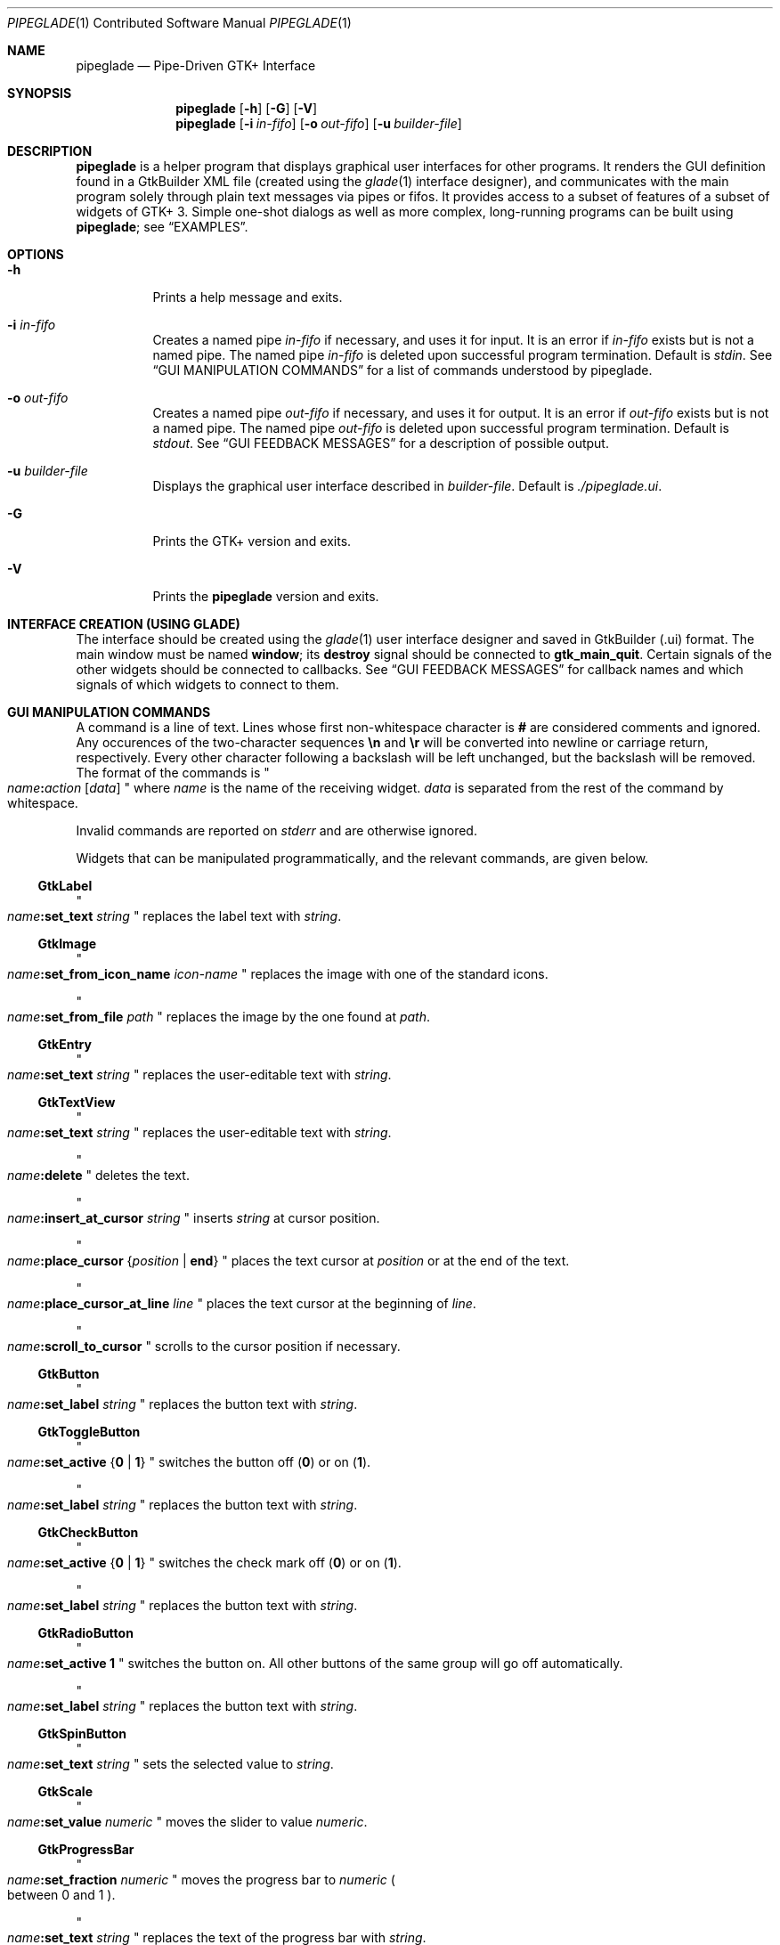 .\" Copyright (c) 2014, 2015 Bert Burgemeister <trebbu@googlemail.com>
.\"
.\" Permission is hereby granted, free of charge, to any person obtaining
.\" a copy of this software and associated documentation files (the
.\" "Software"), to deal in the Software without restriction, including
.\" without limitation the rights to use, copy, modify, merge, publish,
.\" distribute, sublicense, and/or sell copies of the Software, and to
.\" permit persons to whom the Software is furnished to do so, subject to
.\" the following conditions:
.\"
.\" The above copyright notice and this permission notice shall be
.\" included in all copies or substantial portions of the Software.
.\"
.\" THE SOFTWARE IS PROVIDED "AS IS", WITHOUT WARRANTY OF ANY KIND,
.\" EXPRESS OR IMPLIED, INCLUDING BUT NOT LIMITED TO THE WARRANTIES OF
.\" MERCHANTABILITY, FITNESS FOR A PARTICULAR PURPOSE AND
.\" NONINFRINGEMENT. IN NO EVENT SHALL THE AUTHORS OR COPYRIGHT HOLDERS BE
.\" LIABLE FOR ANY CLAIM, DAMAGES OR OTHER LIABILITY, WHETHER IN AN ACTION
.\" OF CONTRACT, TORT OR OTHERWISE, ARISING FROM, OUT OF OR IN CONNECTION
.\" WITH THE SOFTWARE OR THE USE OR OTHER DEALINGS IN THE SOFTWARE.
.\"
.Dd January 6, 2015
.Dt PIPEGLADE 1 CON
.Os BSD
.Sh NAME
.Nm pipeglade
.Nd Pipe-Driven GTK+ Interface
.Sh SYNOPSIS
.Nm
.Op Fl h
.Op Fl G
.Op Fl V
.Nm
.Op Fl i Ar in-fifo
.Op Fl o Ar out-fifo
.Op Fl u Ar builder-file
.Sh DESCRIPTION
.Nm
is a helper program that displays graphical user
interfaces for other programs.  It renders the GUI definition
found in a GtkBuilder XML file (created using the
.Xr glade 1
interface designer), and communicates with the main program solely
through plain text messages via pipes or fifos.  It provides access to
a subset of features of a subset of widgets of GTK+ 3.  Simple
one-shot dialogs as well as more complex, long-running programs can be
built using
.Nm ;
see
.Sx EXAMPLES .
.Sh OPTIONS
.Bl -tag -width Ds
.It Fl h
Prints a help message and exits.
.It Fl i Ar in-fifo
Creates a named pipe
.Ar in-fifo
if necessary, and uses it for input.  It is an error if
.Ar in-fifo
exists but is not a named pipe.  The named pipe
.Ar in-fifo
is deleted upon successful program termination.  Default is
.Va stdin .
See
.Sx GUI MANIPULATION COMMANDS
for a list of commands understood by pipeglade.
.It Fl o Ar out-fifo
Creates a named pipe
.Ar out-fifo
if necessary, and uses it for output.  It is an error if
.Ar out-fifo
exists but is not a named pipe.  The named pipe
.Ar out-fifo
is deleted upon successful program termination.  Default is
.Va stdout .
See
.Sx GUI FEEDBACK MESSAGES
for a description of possible output.
.It Fl u Ar builder-file
Displays the graphical user interface described in
.Ar builder-file .
Default is
.Pa ./pipeglade.ui .
.It Fl G
Prints the GTK+ version and exits.
.It Fl V
Prints the
.Nm pipeglade
version and exits.
.El
.Sh INTERFACE CREATION (USING GLADE)
The interface should be created using the
.Xr glade 1
user interface designer and saved in GtkBuilder (.ui) format.  The
main window must be named
.Ic window ;
its
.Ic destroy
signal should be connected to
.Ic gtk_main_quit .
Certain signals of the other widgets should be connected to
callbacks.  See
.Sx GUI FEEDBACK MESSAGES
for callback names and which signals of which widgets to connect to
them.
.Sh GUI MANIPULATION COMMANDS
A command is a line of text.  Lines whose first non-whitespace
character is
.Ic #
are considered comments and ignored.
Any occurences of the two-character sequences
.Ic \en
and
.Ic \er
will be converted into newline or carriage return, respectively.
Every other character following a backslash will be left unchanged,
but the backslash will be removed.
The format of the commands is
.Qo
.Fa name Ns
.Ic \&: Ns
.Fa action
.Bq Fa data
.Qc
where
.Fa name
is the name of the receiving widget.
.Fa data
is separated from the rest of the command by whitespace.
.Pp
Invalid commands are reported on
.Va stderr
and are otherwise ignored.
.Pp
Widgets that can be manipulated programmatically, and the relevant
commands, are given below.
.Ss GtkLabel
.Qo
.Fa name Ns
.Ic :set_text
.Fa string
.Qc
replaces the label text with
.Fa string .
.Ss GtkImage
.Qo
.Fa name Ns
.Ic :set_from_icon_name
.Fa icon-name
.Qc
replaces the image with one of the standard icons.
.Pp
.Qo
.Fa name Ns
.Ic :set_from_file
.Fa path
.Qc
replaces the image by the one found at
.Fa path Ns .
.Ss GtkEntry
.Qo
.Fa name Ns
.Ic :set_text
.Fa string
.Qc
replaces the user-editable text with
.Fa string .
.Ss GtkTextView
.Qo
.Fa name Ns
.Ic :set_text
.Fa string
.Qc
replaces the user-editable text with
.Fa string Ns .
.Pp
.Qo
.Fa name Ns
.Ic :delete
.Qc
deletes the text.
.Pp
.Qo
.Fa name Ns
.Ic :insert_at_cursor
.Fa string
.Qc
inserts
.Fa string
at cursor position.
.Pp
.Qo
.Fa name Ns
.Ic :place_cursor Brq Fa position | Ic end
.Qc
places the text cursor at
.Fa position
or at the end of the text.
.Pp
.Qo
.Fa name Ns
.Ic :place_cursor_at_line
.Fa line
.Qc
places the text cursor at the beginning of
.Fa line .
.Pp
.Qo
.Fa name Ns
.Ic :scroll_to_cursor
.Qc
scrolls to the cursor position if necessary.
.Ss GtkButton
.Qo
.Fa name Ns
.Ic :set_label
.Fa string
.Qc
replaces the button text with
.Fa string .
.Ss GtkToggleButton
.Qo
.Fa name Ns
.Ic :set_active Brq Ic 0 | 1
.Qc
switches the button off
.Pq Ic 0
or on
.Pq Ic 1 .
.Pp
.Qo
.Fa name Ns
.Ic :set_label
.Fa string
.Qc
replaces the button text with
.Fa string .
.Ss GtkCheckButton
.Qo
.Fa name Ns
.Ic :set_active Brq Ic 0 | 1
.Qc
switches the check mark off
.Pq Ic 0
or on
.Pq Ic 1 .
.Pp
.Qo
.Fa name Ns
.Ic :set_label
.Fa string
.Qc
replaces the button text with
.Fa string .
.Ss GtkRadioButton
.Qo
.Fa name Ns
.Ic :set_active 1
.Qc
switches the button on.  All other buttons of the same group will go off
automatically.
.Pp
.Qo
.Fa name Ns
.Ic :set_label
.Fa string
.Qc
replaces the button text with
.Fa string .
.Ss GtkSpinButton
.Qo
.Fa name Ns
.Ic :set_text
.Fa string
.Qc
sets the selected value to
.Fa string .
.Ss GtkScale
.Qo
.Fa name Ns
.Ic :set_value
.Fa numeric
.Qc
moves the slider to value
.Fa numeric .
.Ss GtkProgressBar
.Qo
.Fa name Ns
.Ic :set_fraction
.Fa numeric
.Qc
moves the progress bar to
.Fa numeric
.Po
between 0 and 1
.Pc .
.Pp
.Qo
.Fa name Ns
.Ic :set_text
.Fa string
.Qc
replaces the text of the progress bar with
.Fa string .
.Ss GtkSpinner
.Qo
.Fa name Ns
.Ic :start
.Qc
and
.Qo
.Fa name Ns
.Ic :stop
.Qc
start and stop the spinner.
.Ss GtkStatusbar
.Qo
.Fa name Ns
.Ic :push
.Fa string
.Qc
displays
.Fa string
in the statusbar.
.Pp
.Qo
.Fa name Ns
.Ic :pop
.Qc
removes the last entry from the statusbar, revealing the penultimate
entry.
.Ss GtkComboBoxText
.Qo
.Fa name Ns
.Ic :prepend_text
.Fa string
.Qc
and
.Qo
.Fa name Ns
.Ic :append_text
.Fa string
.Qc
prepend/append
.Fa string
as a new selectable item.
.Pp
.Qo
.Fa name Ns
.Ic :insert_text
.Fa position string
.Qc
inserts item
.Fa string
at
.Fa position .
.Pp
.Qo
.Fa name Ns
.Ic :remove
.Fa position
.Qc
removes the item at
.Fa position .
.Ss GtkTreeView
.Fa row
and
.Fa column
refer to the underlying model (usually a
.Ic GtkListStore ) .
.Pp
.Qo
.Fa name Ns
.Ic :set
.Fa row column data
.Qc
replaces the content at
.Pq Fa row , column
with
.Fa data
(which should be compatible with the type of
.Fa column ) .
.Pp
.Qo
.Fa name Ns
.Ic :insert_row Brq Fa position | Ic end
.Qc
inserts a new, empty row at
.Fa position
or at the end of the list.
.Pp
.Qo
.Fa name Ns
.Ic :move_row
.Fa origin Brq Fa destination | Ic end
.Qc
moves the row at
.Fa origin
to
.Fa destination
or to the end of the list.
.Pp
.Qo
.Fa name Ns
.Ic :remove_row
.Fa position
.Qc
removes the row at
.Fa position .
.Pp
.Qo
.Fa name Ns
.Ic :scroll
.Fa row column
.Qc
scrolls the cell at
.Pq Fa row , column
into view.
.Ss GtkColorButton
.Qo
.Fa name Ns
.Ic :set_color
.Fa color
.Qc
preselects the color.
.Fa color
can be given as
.Bl -dash -offset indent -compact
.It
a standard X11 color name, like
.Qq Li Dark Sea Green,
.It
a hexadecimal value in the form
.Ic # Ns
.Fa rgb ,
.Ic # Ns
.Fa rrggbb ,
.Ic # Ns
.Fa rrrgggbbb ,
or
.Ic # Ns
.Fa rrrrggggbbbb ,
.It
an RGB color in the form
.Ic rgb( Ns
.Fa r Ns
.Ic \&, Ns
.Fa g Ns
.Ic \&, Ns
.Fa b Ns
.Ic \&) ,
or
.It
an RGBA color in the form
.Ic rgba( Ns
.Fa r Ns
.Ic \&, Ns
.Fa g Ns
.Ic \&, Ns
.Fa b Ns
.Ic \&, Ns
.Fa a Ns
.Ic \&) .
.El
The last two are in the format the widget reports; see
.Sx GUI FEEDBACK MESSAGES .
.Ss GtkFontButton
.Qo
.Fa name Ns
.Ic :set_font_name
.Fa fontname
.Qc
preselects the font.
.Ss GtkFileChooserButton
.Qo
.Fa name Ns
.Ic :set_filename
.Fa path
.Qc
preselects
.Fa path
to the extent it exists.
.Ss GtkFileChooserDialog
.Qo
.Fa name Ns
.Ic :set_filename
.Fa path
.Qc
preselects
.Fa path
to the extent it exists.
.Pp
.Qo
.Fa name Ns
.Ic :set_current_name
.Fa string
.Qc
makes
.Fa string
the suggested filename, which may not yet exist.
.Fa string
should either resemble an absolute path, or the
.Fa path
must be set
separately by
.Fa name Ns
.Ic :set_current_name
.Fa path .
.Ss GtkCalendar
.Qo
.Fa name Ns
.Ic :select_date
.Fa date
.Qc
selects
.Fa date
.Pq Li yyyy-mm-dd
on the calendar.
.Pp
.Qo
.Fa name Ns
.Ic :mark_day
.Fa day
.Qc
marks
.Fa day
.Pq 1-31
on the calendar.
.Pp
.Qo
.Fa name Ns
.Ic :clear_marks
.Qc
unmarks all days on the calendar.
.Ss Main Window
.Qo
.Fa name Ns
.Ic :main_quit
.Qc
kills the user interface.  A non-empty
.Fa name
is required but ignored.
.Ss Any Widget
.Qo
.Fa name Ns
.Ic :set_sensitive
.Brq Ic 0 |  1
.Qc
makes the widget grayed out
.Pq Ic 0
or responsive
.Pq Ic 1 .
.Pp
.Qo
.Fa name Ns
.Ic :set_visible
.Brq Ic 0 |  1
.Qc
hides
.Pq Ic 0
the widget, or makes it visible
.Pq Ic 1 .
.Pp
.Qo
.Fa name Ns
.Ic :force_cb
.Qc
initiates the standard callback.  The
.Fa name Ns
d widget
responds as if
.Ic cb_0
had been activated, but with a different
.Fa section
code:
.Qo
.Fa name Ns
.Ic :forced
.Fa data
.Qc .
The command doesn't change anything on the GUI.
.Sh GUI FEEDBACK MESSAGES
A message from the graphical user interface is a line of text.  The
message format is 
.Qo
.Fa name Ns
.Ic \&: Ns
.Fa section data
.Qc .
Message sending is initiated by callbacks.  Callbacks are connected to
certain signals; this has to be done in
.Xr glade 1
as part of the interface design.
.Nm
provides the following callbacks:
.Bl -dash -offset indent -compact
.It
.Ic cb_0 , cb_1 , cb_2 ,
and
.Ic cb_3
are callbacks for use in various widgets.  Their action depends on the
particular widget they are called from.  The callbacks are identical
except for the 
.Fa section
strings they send; the respective messages look like
.Qo
.Fa name Ns
.Ic :0
.Fa  data
.Qc ,
.Qo
.Fa name Ns
.Ic :1
.Fa  data
.Qc ,
.Qo
.Fa name Ns
.Ic :2
.Fa  data
.Qc ,
and
.Qo
.Fa name Ns
.Ic :3
.Fa  data
.Qc .
.It
.Ic cb_hide_toplevel
is a callback that hides the window the originator is in.  Its main
purpose is hiding of dialog windows.  It doesn't report anything.
.It
.Ic cb_send_dialog_selection
is a callback that sends the item the user has selected in a dialog.
It reports
.Qo
.Fa name Ns
.Ic :file
.Fa path
.Qc
and/or
.Qo
.Fa name Ns
.Ic :folder
.Fa path
.Qc .
.It
.Ic cb_send_text
is a callback that sends the content of the GtkTextBuffer that is
passed as user data.  It reports
.Qo
.Fa name Ns
.Ic :text
.Fa buffer_text
.Qc .
Line endings in
.Fa buffer_text
are replaced by
.Ic \en , 
and backslashes are replaced by
.Ic \e\e .
.It
.Ic cb_send_text_selection
is a callback that sends the highlighted part of the GtkTextBuffer
that is passed as user data.  It reports
.Qo
.Fa name Ns
.Ic :text
.Fa highlighted_text
.Qc .
Line endings in
.Fa highlighted_text
are replaced by
.Ic \en ,
and backslashes are replaced by
.Ic \e\e .
.El
.Pp
The widgets capable of reporting user activity are:
.Ss GtkTextView
There should be a dedicated
.Ic GtkButton
for sending (parts of) the text.
The
.Ic clicked
signal of the
.Ic GtkButton
should be connected to either
.Ic cb_send_text
or
.Ic cb_send_text_selection ,
specifying the
.Ic GtkTextBuffer
underlying the
.Ic GtkTextView
as
.Ic User Data .
The
.Ic GtkButton
reports
.Qo
.Fa name Ns
.Ic :text
.Fa text
.Qc ,
.Fa name
being the name of the
.Ic GtkButton.
.Ss GtkButton
The
.Ic clicked
signal should be connected to one of
.Ic cb_0 , cb_1 , cb_2 ,
or
.Ic cb_3 .
The widget reports
.Qo
.Fa name Ns
.Ic \&: Ns
.Fa section
.Ic clicked
.Qc .
.Ss GtkToggleButton, GtkCheckButton, GtkRadioButton
The
.Ic toggled
signal should be connected to one of
.Ic cb_0 , cb_1 , cb_2 ,
or
.Ic cb_3 .
The widgets report
.Qo
.Fa name Ns
.Ic \&: Ns
.Fa section
.Ic on
.Qc
or
.Qo
.Fa name Ns
.Ic \&: Ns
.Fa section
.Ic off
.Qc .
.Ss GtkEntry, GtkComboBoxText, GtkSpinButton
The
.Ic changed
signal should be connected to one of
.Ic cb_0 , cb_1 , cb_2 ,
or
.Ic cb_3 .
The widgets report
.Qo
.Fa name Ns
.Ic \&: Ns
.Fa section text
.Qc .
.Ss GtkScale
The
.Ic value-changed
signal should be connected to one of
.Ic cb_0 , cb_1 , cb_2 ,
or
.Ic cb_3 .
The widget reports
.Qo
.Fa name Ns
.Ic \&: Ns
.Fa section floating_point_text
.Qc .
.Ss GtkTreeView
The
.Ic changed
signal in the subordinated
.Ic GtkTreeSelection
should be connected to one of
.Ic cb_0 , cb_1 , cb_2 ,
or
.Ic cb_3 .
The widget reports
.Qo
.Fa name Ns
.Ic \&:clicked
.Qc
and, if the set of selected rows has changed,
.Qo
.Fa name Ns
.Ic \&: Ns
.Fa section row column value
.Qc ,
one message per row and column in the underlying model.
.Nm
can deal with columns of type
.Ic gboolean , gint , guint , glong , gulong , gint64 , guint64 , gfloat , gdouble ,
and
.Ic gchararray .
.Ss GtkTreeViewColumn
The
.Ic clicked
signal should be connected to one of
.Ic cb_0 , cb_1 , cb_2 ,
or
.Ic cb_3 .
The widget reports
.Qo
.Fa name Ns
.Ic \&: Ns
.Fa section
.Ic clicked
.Qc .
.Ss GtkFileChooserDialog (when subordinated to another window)
The
.Ic delete-event
signal should be connected to
.Ic cb_0 .
The name of the
.Ic GtkFileChooserDialog
widget should end in
.Ic _dialog ,
eg.\&
.Fa some_name Ns
.Ic _dialog .
Then, a
.Ic GtkMenuItem
or
.Ic GtkImageMenuItem
named
.Fa some_name
will invoke the
.Ic GtkFileChooserDialog
(see
.Sx GtkMenuItem, GtkImageMenuItem
for their setup).  The
.Ic GtkFileChooserDialog
should have an
.Sq OK
.Ic GtkBbutton
that has its
.Ic clicked
signal connected to both
.Ic cb_send_dialog_selection
and
.Ic cb_hide_toplevel .
A
.Sq Cancel
.Ic GtkButton
should have its
.Ic clicked
signal connected to
.Ic cb_hide_toplevel .
The widget reports
.Qo
.Fa name Ns
.Ic :file
.Fa  pathname
.Qc
and/or
.Qo
.Fa name Ns
.Ic :folder
.Fa  pathname
.Qc .
.Ss GtkFileChooserDialog (as the sole window)
Both the
.Ic delete-event
and the
.Ic destroy
signal should be connected to
.Ic gtk_main_quit .
The
.Ic GtkFileChooserDialog
should have an
.Sq OK
.Ic GtkBbutton
that has its
.Ic clicked
signal connected to both
.Ic cb_send_dialog_selection
and
.Ic gtk_main_quit .
A
.Sq Cancel
.Ic GtkButton
should have its
.Ic clicked
signal connected to
.Ic gtk_main_quit .
The widget reports
.Qo
.Fa name Ns
.Ic :file
.Fa  pathname
.Qc
and/or
.Qo
.Fa name Ns
.Ic :folder
.Fa  pathname
.Qc .
.Ss GtkDialog (when subordinated to another window)
The
.Ic delete-event
signal should be connected to
.Ic cb_0 .
The name of the
.Ic GtkDialog
widget should end in
.Ic _dialog ,
eg.
.Fa some_name Ns
.Ic _dialog .
Then, a
.Ic GtkMenuItem
or
.Ic GtkImageMenuItem
named
.Fa some_name
will invoke the
.Ic GtkDialog
(see
.Sx GtkMenuItem, GtkImageMenuItem
for their setup).  The
.Ic GtkDialog
should have a
.Sq Cancel
.Ic GtkBbutton
that has its
.Ic clicked
signal connected to
.Ic cb_hide_toplevel .
.Ss GtkDialog (as the sole window)
Both the
.Ic delete-event
and the
.Ic destroy
signal should be connected to
.Ic gtk_main_quit .
The
.Ic GtkDialog
should have a
.Sq Cancel
.Ic GtkBbutton
that has its
.Ic clicked
signal connected to
.Ic gtk_main_quit .
.Ss GtkFileChooserButton
The
.Ic file-set
signal should be connected to one of
.Ic cb_0 , cb_1 , cb_2 ,
or
.Ic cb_3 .
The widget reports
.Qo
.Fa name Ns
.Ic \&: Ns
.Fa section pathname
.Qc
if the user has changed the selection.
.Ss GtkColorButton
The
.Ic color-set
signal should be connected to one of
.Ic cb_0 , cb_1 , cb_2 ,
or
.Ic cb_3 .
The widget reports
.Qo
.Fa name Ns
.Ic \&: Ns
.Fa section
.Ic rgb( Ns
.Fa red Ns
.Ic \&, Ns
.Fa green Ns
.Ic \&, Ns
.Fa blue Ns
.Ic \&)
.Qc
or
.Qo
.Fa name Ns
.Ic \&: Ns
.Fa section
.Ic rgb( Ns
.Fa red Ns
.Ic \&, Ns
.Fa green Ns
.Ic \&, Ns
.Fa blue Ns
.Ic \&, Ns
.Fa alpha Ns
.Ic \&)
.Qc ;
.Fa red , green ,
and
.Fa blue
lie between 0 and 255, and
.Fa alpha
between 0 and 1.
.Ss GtkFontButton
The
.Ic font-set
signal should be connected to one of
.Ic cb_0 , cb_1 , cb_2 ,
or
.Ic cb_3 .
The widget reports
.Qo
.Fa name Ns
.Ic \&: Ns
.Fa section fontname
.Qc .
.Ss GtkMenuItem, GtkImageMenuItem
The
.Ic activate
signal should be connected to one of
.Ic cb_0 , cb_1 , cb_2 ,
or
.Ic cb_3 .
A
.Ic GtkMenuItem
or
.Ic GtkImageMenuItem
with the name
.Fa some_item
will invoke the
.Ic GtkDialog
or
.Ic GtkFileChooserDialog
named
.Fa some_item Ns
.Ic _dialog
if it exists.  If there isn't any dialog attached to the
.Ic GtkMenuItem ,
it reports
.Qo
.Fa name Ns
.Ic \&: Ns
.Fa section label
.Qc .
.Ss GtkCalendar
One or both of the
.Ic day-selected
and
.Ic day-selected-doubleclick
signals should be connected to one or two of
.Ic cb_0 , cb_1 , cb_2 ,
or
.Ic cb_3 .
The widget reports
.Qo
.Fa name Ns
.Ic \&: Ns
.Fa section date
.Qc
with
.Fa date
formatted
.Li yyyy-mm-dd .
.Sh EXAMPLES
.Ss Discovering Pipeglade Interactively
Suppose the interface in
.Pa ./pipeglade.ui
has a
.Ic GtkLabel
.Li l1
and a
.Ic GtkButton
.Li b1
whose
.Ic clicked
signal is connected to
.Ic cb_0 .
After invoking
.Dl pipeglade
and clicking the
.Ic GtkButton ,
.Qq b1:0 clicked
will be reported on the terminal.  Typing
.Dl l1:set_text Button Label
will change the text shown on the label into
.Qq Button Label .
.Ss One-Shot File Dialog
Suppose the interface in
.Pa ./simple_open.ui
contains a
.Ic GtkFileChooserDialog
with an
.Sq OK
.Ic GtkButton
whose
.Ic clicked
signal is connected to both
.Ic cb_send_dialog_selection
and
.Ic gtk_main_quit .
Invoking
.Dl pipeglade -u simple_open.ui
will open the dialog; pressing
.Sq OK
will close it after sending the selected filename to
.Va stdout .
.Ss One-Shot User Notification
If the interface in
.Pa ./simple_dialog.ui
contains a
.Ic GtkLabel
.Li label1 ,
then
.Dl pipeglade -u simple_dialog.ui <<< \e
.Dl \ \ \ \ \&"label1:set_text NOW READ THIS!\&"
will set the label text accordingly and wait for user input.
.Ss Continuous Input
The following shell command displays a running clock:
.Dl while true; do
.Dl \ \ \ \ echo \&"label1:set_text `date`\&";
.Dl \ \ \ \ sleep 1;
.Dl done | pipeglade -u simple_dialog.ui
.Ss Continuous Input and Output
The following shell script fragment sets up
.Nm
for continuous communication with another program,
.Li main_prog :
.Dl pipeglade -i in.fifo -o out.fifo &
.Dl # wait for in.fifo and out.fifo to appear
.Dl while test \& ! \e( -e in.fifo -a -e out.fifo \e); do :; done
.Dl main_prog <in.fifo >out.fifo
.Sh EXIT STATUS
.Nm
exits 0 on success, and >0 if an error occurs.
.Sh SEE ALSO
.Xr glade 1 ,
.Xr dialog 1 ,
.Xr gmessage 1 ,
.Xr kdialog 1 ,
.Xr whiptail 1 ,
.Xr xmessage 1 ,
.Xr zenity 1
.Sh AUTHOR
.Nm
was written by
.An Bert Burgemeister Aq trebbu@googlemail.com .
.\" .Sh BUGS
